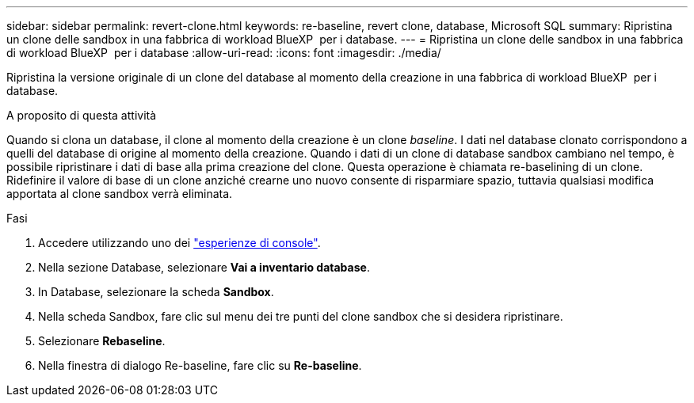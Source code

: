 ---
sidebar: sidebar 
permalink: revert-clone.html 
keywords: re-baseline, revert clone, database, Microsoft SQL 
summary: Ripristina un clone delle sandbox in una fabbrica di workload BlueXP  per i database. 
---
= Ripristina un clone delle sandbox in una fabbrica di workload BlueXP  per i database
:allow-uri-read: 
:icons: font
:imagesdir: ./media/


[role="lead"]
Ripristina la versione originale di un clone del database al momento della creazione in una fabbrica di workload BlueXP  per i database.

.A proposito di questa attività
Quando si clona un database, il clone al momento della creazione è un clone _baseline_. I dati nel database clonato corrispondono a quelli del database di origine al momento della creazione. Quando i dati di un clone di database sandbox cambiano nel tempo, è possibile ripristinare i dati di base alla prima creazione del clone. Questa operazione è chiamata re-baselining di un clone. Ridefinire il valore di base di un clone anziché crearne uno nuovo consente di risparmiare spazio, tuttavia qualsiasi modifica apportata al clone sandbox verrà eliminata.

.Fasi
. Accedere utilizzando uno dei link:https://docs.netapp.com/us-en/workload-setup-admin/console-experiences.html["esperienze di console"^].
. Nella sezione Database, selezionare *Vai a inventario database*.
. In Database, selezionare la scheda *Sandbox*.
. Nella scheda Sandbox, fare clic sul menu dei tre punti del clone sandbox che si desidera ripristinare.
. Selezionare *Rebaseline*.
. Nella finestra di dialogo Re-baseline, fare clic su *Re-baseline*.

